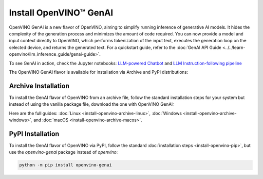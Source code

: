 Install OpenVINO™ GenAI
====================================

OpenVINO GenAI is a new flavor of OpenVINO, aiming to simplify running inference of generative AI models.
It hides the complexity of the generation process and minimizes the amount of code required.
You can now provide a model and input context directly to OpenVINO, which performs tokenization of the
input text, executes the generation loop on the selected device, and returns the generated text.
For a quickstart guide, refer to the :doc:`GenAI API Guide <../../learn-openvino/llm_inference_guide/genai-guide>`.

To see GenAI in action, check the Jupyter notebooks:
`LLM-powered Chatbot <https://github.com/openvinotoolkit/openvino_notebooks/blob/latest/notebooks/llm-chatbot/README.md>`__ and
`LLM Instruction-following pipeline <https://github.com/openvinotoolkit/openvino_notebooks/blob/latest/notebooks/llm-question-answering/README.md>`__

The OpenVINO GenAI flavor is available for installation via Archive and PyPI distributions:

Archive Installation
###############################

To install the GenAI flavor of OpenVINO from an archive file, follow the standard installation steps for your system
but instead of using the vanilla package file, download the one with OpenVINO GenAI:

.. tab-set::

   .. tab-item:: x86_64
      :sync: x86-64

      .. tab-set::

         .. tab-item:: Ubuntu 24.04
            :sync: ubuntu-24

            .. code-block:: sh


               curl -L https://storage.openvinotoolkit.org/repositories/openvino/packages/2024.1/linux/l_openvino_toolkit_ubuntu22_2024.1.0.15008.f4afc983258_x86_64.tgz --output openvino_2024.1.0.tgz
               tar -xf openvino_2024.1.0.tgz
               sudo mv l_openvino_toolkit_ubuntu24_2024.1.0.15008.f4afc983258_x86_64 /opt/intel/openvino_2024.1.0

         .. tab-item:: Ubuntu 22.04
            :sync: ubuntu-22

            .. code-block:: sh

               curl -L https://storage.openvinotoolkit.org/repositories/openvino/packages/2024.1/linux/l_openvino_toolkit_ubuntu22_2024.1.0.15008.f4afc983258_x86_64.tgz --output openvino_2024.1.0.tgz
               tar -xf openvino_2024.1.0.tgz
               sudo mv l_openvino_toolkit_ubuntu22_2024.1.0.15008.f4afc983258_x86_64 /opt/intel/openvino_2024.1.0

Here are the full guides:
:doc:`Linux <install-openvino-archive-linux>`,
:doc:`Windows <install-openvino-archive-windows>`, and
:doc:`macOS <install-openvino-archive-macos>`.

PyPI Installation
###############################

To install the GenAI flavor of OpenVINO via PyPI, follow the standard :doc:`installation steps <install-openvino-pip>`,
but use the *openvino-genai* package instead of *openvino*:

.. code-block:: python

   python -m pip install openvino-genai

